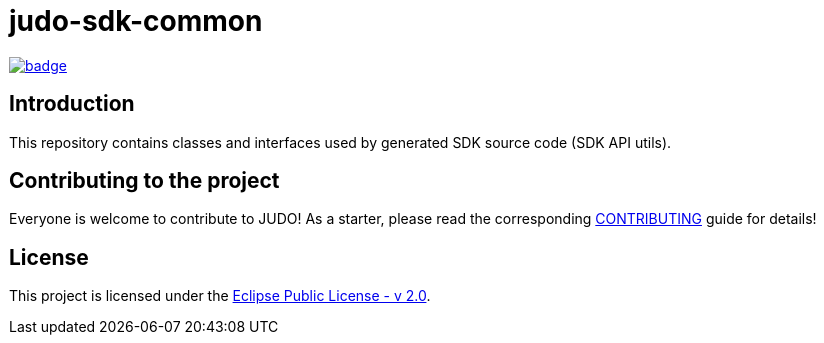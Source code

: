 = judo-sdk-common

image::https://github.com/BlackBeltTechnology/judo-runtime-core-jsl/actions/workflows/build.yml/badge.svg?branch=develop[link="https://github.com/BlackBeltTechnology/judo-runtime-core-jsl/actions/workflows/build.yml" float="center"]

== Introduction

This repository contains classes and interfaces used by generated SDK source code (SDK API utils).

== Contributing to the project

Everyone is welcome to contribute to JUDO! As a starter, please read the corresponding link:CONTRIBUTING.adoc[CONTRIBUTING] guide for details!

== License

This project is licensed under the https://www.eclipse.org/legal/epl-2.0/[Eclipse Public License - v 2.0].
